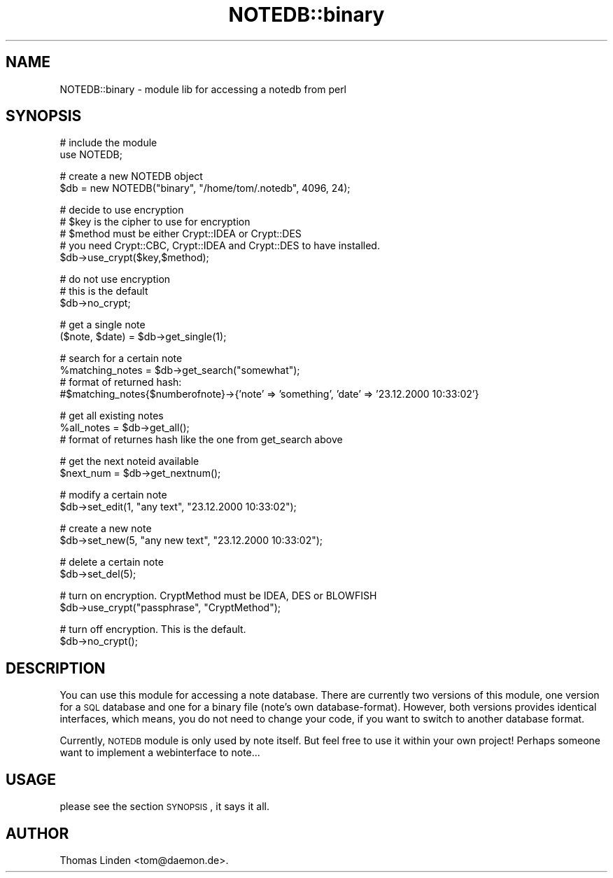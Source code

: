 .\" Automatically generated by Pod::Man v1.37, Pod::Parser v1.14
.\"
.\" Standard preamble:
.\" ========================================================================
.de Sh \" Subsection heading
.br
.if t .Sp
.ne 5
.PP
\fB\\$1\fR
.PP
..
.de Sp \" Vertical space (when we can't use .PP)
.if t .sp .5v
.if n .sp
..
.de Vb \" Begin verbatim text
.ft CW
.nf
.ne \\$1
..
.de Ve \" End verbatim text
.ft R
.fi
..
.\" Set up some character translations and predefined strings.  \*(-- will
.\" give an unbreakable dash, \*(PI will give pi, \*(L" will give a left
.\" double quote, and \*(R" will give a right double quote.  | will give a
.\" real vertical bar.  \*(C+ will give a nicer C++.  Capital omega is used to
.\" do unbreakable dashes and therefore won't be available.  \*(C` and \*(C'
.\" expand to `' in nroff, nothing in troff, for use with C<>.
.tr \(*W-|\(bv\*(Tr
.ds C+ C\v'-.1v'\h'-1p'\s-2+\h'-1p'+\s0\v'.1v'\h'-1p'
.ie n \{\
.    ds -- \(*W-
.    ds PI pi
.    if (\n(.H=4u)&(1m=24u) .ds -- \(*W\h'-12u'\(*W\h'-12u'-\" diablo 10 pitch
.    if (\n(.H=4u)&(1m=20u) .ds -- \(*W\h'-12u'\(*W\h'-8u'-\"  diablo 12 pitch
.    ds L" ""
.    ds R" ""
.    ds C` ""
.    ds C' ""
'br\}
.el\{\
.    ds -- \|\(em\|
.    ds PI \(*p
.    ds L" ``
.    ds R" ''
'br\}
.\"
.\" If the F register is turned on, we'll generate index entries on stderr for
.\" titles (.TH), headers (.SH), subsections (.Sh), items (.Ip), and index
.\" entries marked with X<> in POD.  Of course, you'll have to process the
.\" output yourself in some meaningful fashion.
.if \nF \{\
.    de IX
.    tm Index:\\$1\t\\n%\t"\\$2"
..
.    nr % 0
.    rr F
.\}
.\"
.\" For nroff, turn off justification.  Always turn off hyphenation; it makes
.\" way too many mistakes in technical documents.
.hy 0
.if n .na
.\"
.\" Accent mark definitions (@(#)ms.acc 1.5 88/02/08 SMI; from UCB 4.2).
.\" Fear.  Run.  Save yourself.  No user-serviceable parts.
.    \" fudge factors for nroff and troff
.if n \{\
.    ds #H 0
.    ds #V .8m
.    ds #F .3m
.    ds #[ \f1
.    ds #] \fP
.\}
.if t \{\
.    ds #H ((1u-(\\\\n(.fu%2u))*.13m)
.    ds #V .6m
.    ds #F 0
.    ds #[ \&
.    ds #] \&
.\}
.    \" simple accents for nroff and troff
.if n \{\
.    ds ' \&
.    ds ` \&
.    ds ^ \&
.    ds , \&
.    ds ~ ~
.    ds /
.\}
.if t \{\
.    ds ' \\k:\h'-(\\n(.wu*8/10-\*(#H)'\'\h"|\\n:u"
.    ds ` \\k:\h'-(\\n(.wu*8/10-\*(#H)'\`\h'|\\n:u'
.    ds ^ \\k:\h'-(\\n(.wu*10/11-\*(#H)'^\h'|\\n:u'
.    ds , \\k:\h'-(\\n(.wu*8/10)',\h'|\\n:u'
.    ds ~ \\k:\h'-(\\n(.wu-\*(#H-.1m)'~\h'|\\n:u'
.    ds / \\k:\h'-(\\n(.wu*8/10-\*(#H)'\z\(sl\h'|\\n:u'
.\}
.    \" troff and (daisy-wheel) nroff accents
.ds : \\k:\h'-(\\n(.wu*8/10-\*(#H+.1m+\*(#F)'\v'-\*(#V'\z.\h'.2m+\*(#F'.\h'|\\n:u'\v'\*(#V'
.ds 8 \h'\*(#H'\(*b\h'-\*(#H'
.ds o \\k:\h'-(\\n(.wu+\w'\(de'u-\*(#H)/2u'\v'-.3n'\*(#[\z\(de\v'.3n'\h'|\\n:u'\*(#]
.ds d- \h'\*(#H'\(pd\h'-\w'~'u'\v'-.25m'\f2\(hy\fP\v'.25m'\h'-\*(#H'
.ds D- D\\k:\h'-\w'D'u'\v'-.11m'\z\(hy\v'.11m'\h'|\\n:u'
.ds th \*(#[\v'.3m'\s+1I\s-1\v'-.3m'\h'-(\w'I'u*2/3)'\s-1o\s+1\*(#]
.ds Th \*(#[\s+2I\s-2\h'-\w'I'u*3/5'\v'-.3m'o\v'.3m'\*(#]
.ds ae a\h'-(\w'a'u*4/10)'e
.ds Ae A\h'-(\w'A'u*4/10)'E
.    \" corrections for vroff
.if v .ds ~ \\k:\h'-(\\n(.wu*9/10-\*(#H)'\s-2\u~\d\s+2\h'|\\n:u'
.if v .ds ^ \\k:\h'-(\\n(.wu*10/11-\*(#H)'\v'-.4m'^\v'.4m'\h'|\\n:u'
.    \" for low resolution devices (crt and lpr)
.if \n(.H>23 .if \n(.V>19 \
\{\
.    ds : e
.    ds 8 ss
.    ds o a
.    ds d- d\h'-1'\(ga
.    ds D- D\h'-1'\(hy
.    ds th \o'bp'
.    ds Th \o'LP'
.    ds ae ae
.    ds Ae AE
.\}
.rm #[ #] #H #V #F C
.\" ========================================================================
.\"
.IX Title "NOTEDB::binary 3pm"
.TH NOTEDB::binary 3pm "2005-10-25" "perl v5.8.4" "User Contributed Perl Documentation"
.SH "NAME"
NOTEDB::binary \- module lib for accessing a notedb from perl
.SH "SYNOPSIS"
.IX Header "SYNOPSIS"
.Vb 2
\&        # include the module
\&        use NOTEDB;
.Ve
.PP
.Vb 2
\&        # create a new NOTEDB object
\&        $db = new NOTEDB("binary", "/home/tom/.notedb", 4096, 24);
.Ve
.PP
.Vb 5
\&        # decide to use encryption
\&        # $key is the cipher to use for encryption
\&        # $method must be either Crypt::IDEA or Crypt::DES
\&        # you need Crypt::CBC, Crypt::IDEA and Crypt::DES to have installed.
\&        $db\->use_crypt($key,$method);
.Ve
.PP
.Vb 3
\&        # do not use encryption
\&        # this is the default
\&        $db\->no_crypt;
.Ve
.PP
.Vb 2
\&        # get a single note
\&        ($note, $date) = $db\->get_single(1);
.Ve
.PP
.Vb 4
\&        # search for a certain note 
\&        %matching_notes = $db\->get_search("somewhat");
\&        # format of returned hash:
\&        #$matching_notes{$numberofnote}\->{'note' => 'something', 'date' => '23.12.2000 10:33:02'}
.Ve
.PP
.Vb 3
\&        # get all existing notes
\&        %all_notes = $db\->get_all();
\&        # format of returnes hash like the one from get_search above
.Ve
.PP
.Vb 2
\&        # get the next noteid available
\&        $next_num = $db\->get_nextnum();
.Ve
.PP
.Vb 2
\&        # modify a certain note
\&        $db\->set_edit(1, "any text", "23.12.2000 10:33:02");
.Ve
.PP
.Vb 2
\&        # create a new note
\&        $db\->set_new(5, "any new text", "23.12.2000 10:33:02");
.Ve
.PP
.Vb 2
\&        # delete a certain note
\&        $db\->set_del(5);
.Ve
.PP
.Vb 2
\&        # turn on encryption. CryptMethod must be IDEA, DES or BLOWFISH
\&        $db\->use_crypt("passphrase", "CryptMethod");
.Ve
.PP
.Vb 2
\&        # turn off encryption. This is the default.
\&        $db\->no_crypt();
.Ve
.SH "DESCRIPTION"
.IX Header "DESCRIPTION"
You can use this module for accessing a note database. There are currently
two versions of this module, one version for a \s-1SQL\s0 database and one for a
binary file (note's own database\-format).
However, both versions provides identical interfaces, which means, you do
not need to change your code, if you want to switch to another database format.
.PP
Currently, \s-1NOTEDB\s0 module is only used by note itself. But feel free to use it
within your own project! Perhaps someone want to implement a webinterface to
note...
.SH "USAGE"
.IX Header "USAGE"
please see the section \s-1SYNOPSIS\s0, it says it all.
.SH "AUTHOR"
.IX Header "AUTHOR"
Thomas Linden <tom@daemon.de>.

